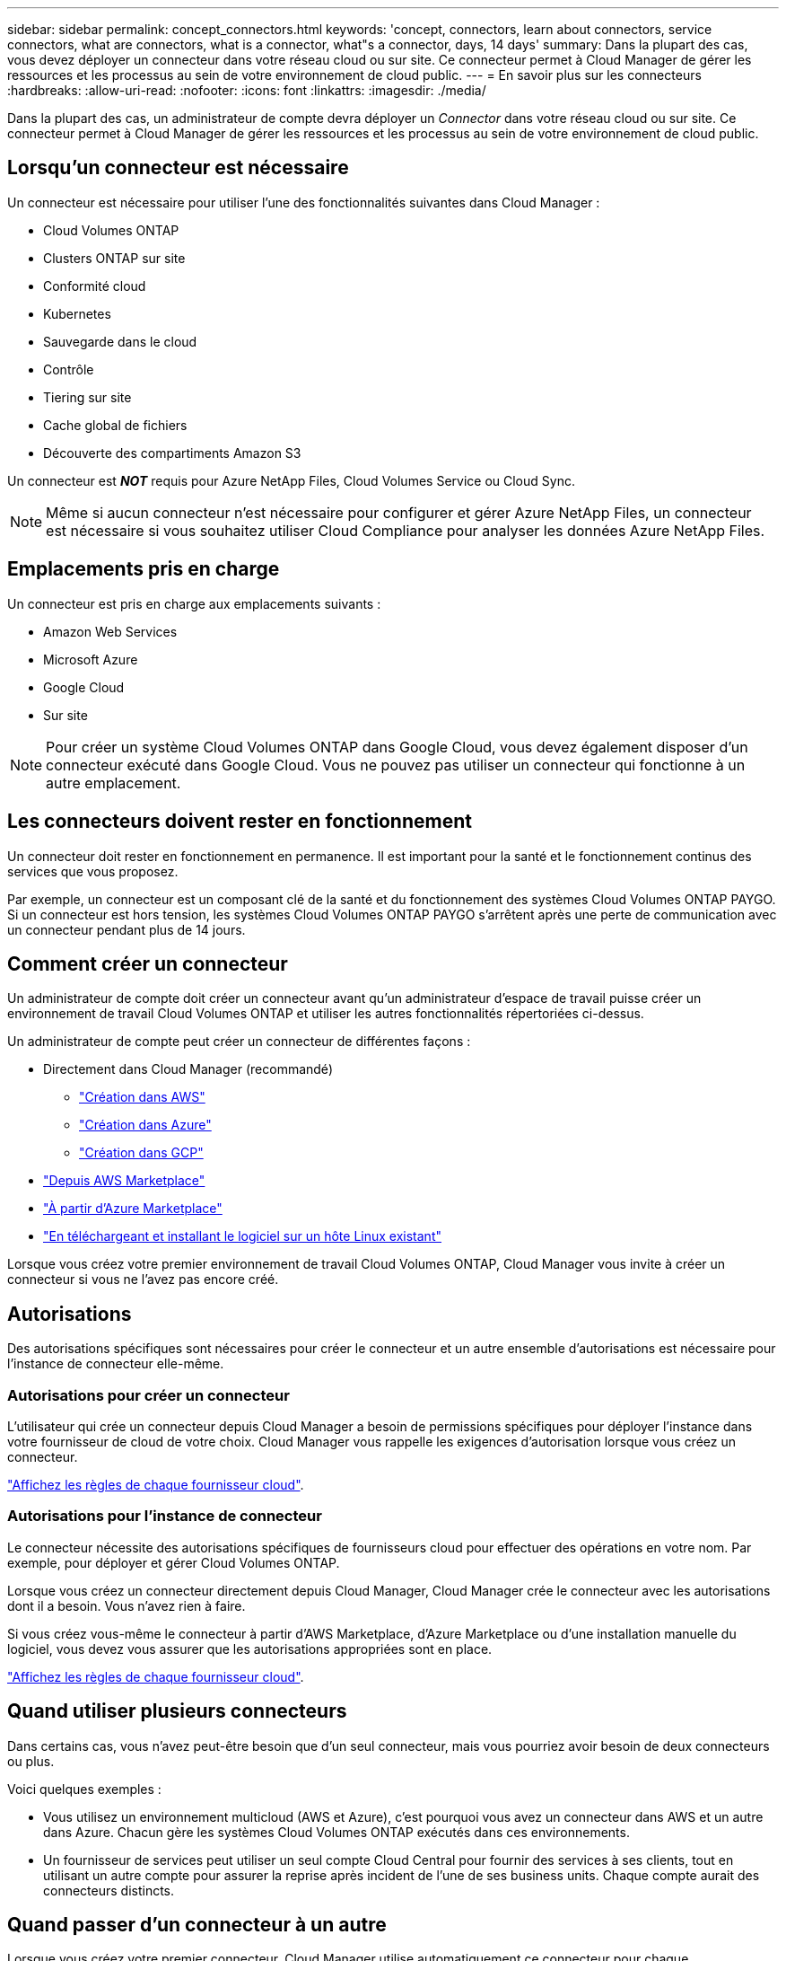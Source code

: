 ---
sidebar: sidebar 
permalink: concept_connectors.html 
keywords: 'concept, connectors, learn about connectors, service connectors, what are connectors, what is a connector, what"s a connector, days, 14 days' 
summary: Dans la plupart des cas, vous devez déployer un connecteur dans votre réseau cloud ou sur site. Ce connecteur permet à Cloud Manager de gérer les ressources et les processus au sein de votre environnement de cloud public. 
---
= En savoir plus sur les connecteurs
:hardbreaks:
:allow-uri-read: 
:nofooter: 
:icons: font
:linkattrs: 
:imagesdir: ./media/


[role="lead"]
Dans la plupart des cas, un administrateur de compte devra déployer un _Connector_ dans votre réseau cloud ou sur site. Ce connecteur permet à Cloud Manager de gérer les ressources et les processus au sein de votre environnement de cloud public.



== Lorsqu'un connecteur est nécessaire

Un connecteur est nécessaire pour utiliser l'une des fonctionnalités suivantes dans Cloud Manager :

* Cloud Volumes ONTAP
* Clusters ONTAP sur site
* Conformité cloud
* Kubernetes
* Sauvegarde dans le cloud
* Contrôle
* Tiering sur site
* Cache global de fichiers
* Découverte des compartiments Amazon S3


Un connecteur est *_NOT_* requis pour Azure NetApp Files, Cloud Volumes Service ou Cloud Sync.


NOTE: Même si aucun connecteur n'est nécessaire pour configurer et gérer Azure NetApp Files, un connecteur est nécessaire si vous souhaitez utiliser Cloud Compliance pour analyser les données Azure NetApp Files.



== Emplacements pris en charge

Un connecteur est pris en charge aux emplacements suivants :

* Amazon Web Services
* Microsoft Azure
* Google Cloud
* Sur site



NOTE: Pour créer un système Cloud Volumes ONTAP dans Google Cloud, vous devez également disposer d'un connecteur exécuté dans Google Cloud. Vous ne pouvez pas utiliser un connecteur qui fonctionne à un autre emplacement.



== Les connecteurs doivent rester en fonctionnement

Un connecteur doit rester en fonctionnement en permanence. Il est important pour la santé et le fonctionnement continus des services que vous proposez.

Par exemple, un connecteur est un composant clé de la santé et du fonctionnement des systèmes Cloud Volumes ONTAP PAYGO. Si un connecteur est hors tension, les systèmes Cloud Volumes ONTAP PAYGO s'arrêtent après une perte de communication avec un connecteur pendant plus de 14 jours.



== Comment créer un connecteur

Un administrateur de compte doit créer un connecteur avant qu'un administrateur d'espace de travail puisse créer un environnement de travail Cloud Volumes ONTAP et utiliser les autres fonctionnalités répertoriées ci-dessus.

Un administrateur de compte peut créer un connecteur de différentes façons :

* Directement dans Cloud Manager (recommandé)
+
** link:task_creating_connectors_aws.html["Création dans AWS"]
** link:task_creating_connectors_azure.html["Création dans Azure"]
** link:task_creating_connectors_gcp.html["Création dans GCP"]


* link:task_launching_aws_mktp.html["Depuis AWS Marketplace"]
* link:task_launching_azure_mktp.html["À partir d'Azure Marketplace"]
* link:task_installing_linux.html["En téléchargeant et installant le logiciel sur un hôte Linux existant"]


Lorsque vous créez votre premier environnement de travail Cloud Volumes ONTAP, Cloud Manager vous invite à créer un connecteur si vous ne l'avez pas encore créé.



== Autorisations

Des autorisations spécifiques sont nécessaires pour créer le connecteur et un autre ensemble d'autorisations est nécessaire pour l'instance de connecteur elle-même.



=== Autorisations pour créer un connecteur

L'utilisateur qui crée un connecteur depuis Cloud Manager a besoin de permissions spécifiques pour déployer l'instance dans votre fournisseur de cloud de votre choix. Cloud Manager vous rappelle les exigences d'autorisation lorsque vous créez un connecteur.

https://mysupport.netapp.com/site/info/cloud-manager-policies["Affichez les règles de chaque fournisseur cloud"^].



=== Autorisations pour l'instance de connecteur

Le connecteur nécessite des autorisations spécifiques de fournisseurs cloud pour effectuer des opérations en votre nom. Par exemple, pour déployer et gérer Cloud Volumes ONTAP.

Lorsque vous créez un connecteur directement depuis Cloud Manager, Cloud Manager crée le connecteur avec les autorisations dont il a besoin. Vous n'avez rien à faire.

Si vous créez vous-même le connecteur à partir d'AWS Marketplace, d'Azure Marketplace ou d'une installation manuelle du logiciel, vous devez vous assurer que les autorisations appropriées sont en place.

https://mysupport.netapp.com/site/info/cloud-manager-policies["Affichez les règles de chaque fournisseur cloud"^].



== Quand utiliser plusieurs connecteurs

Dans certains cas, vous n'avez peut-être besoin que d'un seul connecteur, mais vous pourriez avoir besoin de deux connecteurs ou plus.

Voici quelques exemples :

* Vous utilisez un environnement multicloud (AWS et Azure), c'est pourquoi vous avez un connecteur dans AWS et un autre dans Azure. Chacun gère les systèmes Cloud Volumes ONTAP exécutés dans ces environnements.
* Un fournisseur de services peut utiliser un seul compte Cloud Central pour fournir des services à ses clients, tout en utilisant un autre compte pour assurer la reprise après incident de l'une de ses business units. Chaque compte aurait des connecteurs distincts.




== Quand passer d'un connecteur à un autre

Lorsque vous créez votre premier connecteur, Cloud Manager utilise automatiquement ce connecteur pour chaque environnement de travail supplémentaire que vous créez. Une fois que vous avez créé un connecteur supplémentaire, vous devrez passer de l'un à l'autre pour voir les environnements de travail spécifiques à chaque connecteur.

link:task_managing_connectors.html#switch-between-connectors["Apprenez à passer d'un connecteur à un autre"].



== Interface utilisateur locale

Pendant que vous devriez effectuer presque toutes les tâches à partir du https://cloudmanager.netapp.com["Interface utilisateur SaaS"^], Une interface utilisateur locale est toujours disponible sur le connecteur. Cette interface est nécessaire pour quelques tâches qui doivent être effectuées à partir du connecteur lui-même :

* link:task_configuring_proxy.html["Configuration d'un serveur proxy"]
* Installation d'un correctif (en général, vous travaillerez avec le personnel NetApp pour installer un correctif)
* Téléchargement de messages AutoSupport (généralement dirigés par le personnel NetApp en cas de problème)


link:task_managing_connectors.html#accessing-the-local-ui["Découvrez comment accéder à l'interface utilisateur locale"].



== Mises à niveau des connecteurs

Le connecteur met automatiquement à jour son logiciel à la dernière version, tant qu'il l'a fait link:reference_networking_cloud_manager.html["accès internet sortant"] pour obtenir la mise à jour logicielle.
